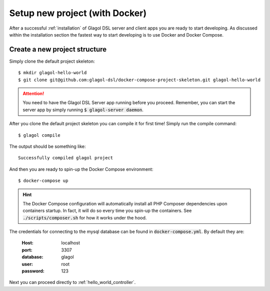 .. _setup_with_docker:

Setup new project (with Docker)
===============================

After a successful :ref:`installation` of Glagol DSL server and client apps you are ready to start developing. As discussed within the installation section the fastest way to start developing is to use Docker and Docker Compose.

Create a new project structure
------------------------------
Simply clone the default project skeleton::

    $ mkdir glagol-hello-world
    $ git clone git@github.com:glagol-dsl/docker-compose-project-skeleton.git glagol-hello-world

.. attention::

    You need to have the Glagol DSL Server app running before you proceed. Remember, you can start the server app by simply running :code:`$ glagol-server daemon`.

After you clone the default project skeleton you can compile it for first time! Simply run the compile command::

    $ glagol compile

The output should be something like::

    Successfully compiled glagol project

And then you are ready to spin-up the Docker Compose environment::

    $ docker-compose up

.. hint::

    The Docker Compose configuration will automatically install all PHP Composer dependencies upon containers startup. In fact, it will do so every time you spin-up the containers. See :code:`./scripts/composer.sh` for how it works under the hood.

The credentials for connecting to the mysql database can be found in :code:`docker-compose.yml`.
By default they are:

	:Host: localhost
	:port: 3307
	:database: glagol
	:user: root
	:password: 123

Next you can proceed directly to :ref:`hello_world_controller`.
